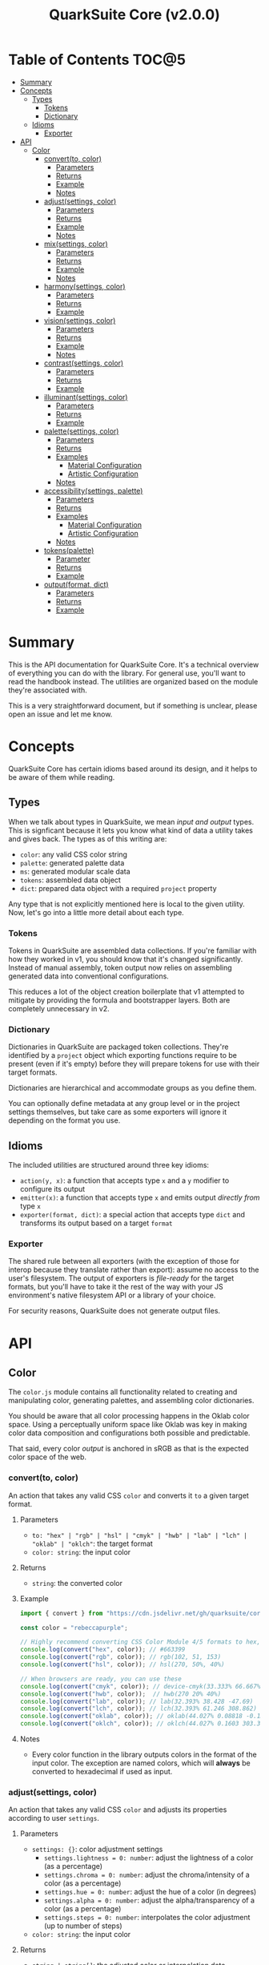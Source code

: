 #+TITLE: QuarkSuite Core (v2.0.0)
#+PROPERTY: header-args:deno :results output code :allow 'net

* Table of Contents :TOC@5:
- [[#summary][Summary]]
- [[#concepts][Concepts]]
  - [[#types][Types]]
    - [[#tokens][Tokens]]
    - [[#dictionary][Dictionary]]
  - [[#idioms][Idioms]]
    - [[#exporter][Exporter]]
- [[#api][API]]
  - [[#color][Color]]
    - [[#convertto-color][convert(to, color)]]
      - [[#parameters][Parameters]]
      - [[#returns][Returns]]
      - [[#example][Example]]
      - [[#notes][Notes]]
    - [[#adjustsettings-color][adjust(settings, color)]]
      - [[#parameters-1][Parameters]]
      - [[#returns-1][Returns]]
      - [[#example-1][Example]]
      - [[#notes-1][Notes]]
    - [[#mixsettings-color][mix(settings, color)]]
      - [[#parameters-2][Parameters]]
      - [[#returns-2][Returns]]
      - [[#example-2][Example]]
      - [[#notes-2][Notes]]
    - [[#harmonysettings-color][harmony(settings, color)]]
      - [[#parameters-3][Parameters]]
      - [[#returns-3][Returns]]
      - [[#example-3][Example]]
    - [[#visionsettings-color][vision(settings, color)]]
      - [[#parameters-4][Parameters]]
      - [[#returns-4][Returns]]
      - [[#example-4][Example]]
      - [[#notes-3][Notes]]
    - [[#contrastsettings-color][contrast(settings, color)]]
      - [[#parameters-5][Parameters]]
      - [[#returns-5][Returns]]
      - [[#example-5][Example]]
    - [[#illuminantsettings-color][illuminant(settings, color)]]
      - [[#parameters-6][Parameters]]
      - [[#returns-6][Returns]]
      - [[#example-6][Example]]
    - [[#palettesettings-color][palette(settings, color)]]
      - [[#parameters-7][Parameters]]
      - [[#returns-7][Returns]]
      - [[#examples][Examples]]
        - [[#material-configuration][Material Configuration]]
        - [[#artistic-configuration][Artistic Configuration]]
      - [[#notes-4][Notes]]
    - [[#accessibilitysettings-palette][accessibility(settings, palette)]]
      - [[#parameters-8][Parameters]]
      - [[#returns-8][Returns]]
      - [[#examples-1][Examples]]
        - [[#material-configuration-1][Material Configuration]]
        - [[#artistic-configuration-1][Artistic Configuration]]
      - [[#notes-5][Notes]]
    - [[#tokenspalette][tokens(palette)]]
      - [[#parameter][Parameter]]
      - [[#returns-9][Returns]]
      - [[#example-7][Example]]
    - [[#outputformat-dict][output(format, dict)]]
      - [[#parameters-9][Parameters]]
      - [[#returns-10][Returns]]
      - [[#example-8][Example]]

* Summary

This is the API documentation for QuarkSuite Core. It's a technical overview of everything you can do with the
library. For general use, you'll want to read the handbook instead. The utilities are organized based on the module
they're associated with.

This is a very straightforward document, but if something is unclear, please open an issue and let me know.

* Concepts

QuarkSuite Core has certain idioms based around its design, and it helps to be aware of them while reading.

** Types

When we talk about types in QuarkSuite, we mean /input and output/ types. This is signficant because it lets you know
what kind of data a utility takes and gives back. The types as of this writing are:

+ =color=: any valid CSS color string
+ =palette=: generated palette data
+ =ms=: generated modular scale data
+ =tokens=: assembled data object
+ =dict=: prepared data object with a required ~project~ property

Any type that is not explicitly mentioned here is local to the given utility. Now, let's go into a little more detail
about each type.

*** Tokens

Tokens in QuarkSuite are assembled data collections. If you're familiar with how they worked in v1, you should know that
it's changed significantly. Instead of manual assembly, token output now relies on assembling generated data into
conventional configurations.

This reduces a lot of the object creation boilerplate that v1 attempted to mitigate by providing the formula and
bootstrapper layers. Both are completely unnecessary in v2.

*** Dictionary

Dictionaries in QuarkSuite are packaged token collections. They're identified by a ~project~ object which exporting
functions require to be present (even if it's empty) before they will prepare tokens for use with their target formats.

Dictionaries are hierarchical and accommodate groups as you define them.

You can optionally define metadata at any group level or in the project settings themselves, but take care as some exporters will
ignore it depending on the format you use.

** Idioms

The included utilities are structured around three key idioms:

+ =action(y, x)=: a function that accepts type =x= and a =y= modifier to configure its output
+ =emitter(x)=: a function that accepts type =x= and emits output /directly from/ type =x=
+ =exporter(format, dict)=: a special action that accepts type =dict= and transforms its output based on a target =format=

*** Exporter

The shared rule between all exporters (with the exception of those for interop because they translate rather than
export): assume no access to the user's filesystem. The output of exporters is /file-ready/ for the target formats, but
you'll have to take it the rest of the way with your JS environment's native filesystem API or a library of your choice.

For security reasons, QuarkSuite does not generate output files.

* API

** Color

The =color.js= module contains all functionality related to creating and manipulating color, generating palettes, and
assembling color dictionaries.

You should be aware that all color processing happens in the Oklab color space. Using a perceptually uniform space like
Oklab was key in making color data composition and configurations both possible and predictable.

That said, every color /output/ is anchored in sRGB as that is the expected color space of the web.

*** convert(to, color)

An action that takes any valid CSS =color= and converts it =to= a given target format.

**** Parameters

+ =to: "hex" | "rgb" | "hsl" | "cmyk" | "hwb" | "lab" | "lch" | "oklab" | "oklch"=: the target format
+ =color: string=: the input color

**** Returns

+ =string=: the converted color

**** Example

#+BEGIN_SRC js
import { convert } from "https://cdn.jsdelivr.net/gh/quarksuite/core@2.0.0-26/color.js";

const color = "rebeccapurple";

// Highly recommend converting CSS Color Module 4/5 formats to hex, rgb, hsl
console.log(convert("hex", color)); // #663399
console.log(convert("rgb", color)); // rgb(102, 51, 153)
console.log(convert("hsl", color)); // hsl(270, 50%, 40%)

// When browsers are ready, you can use these
console.log(convert("cmyk", color)); // device-cmyk(33.333% 66.667% 0% 40%)
console.log(convert("hwb", color));  // hwb(270 20% 40%)
console.log(convert("lab", color)); // lab(32.393% 38.428 -47.69)
console.log(convert("lch", color)); // lch(32.393% 61.246 308.862)
console.log(convert("oklab", color)); // oklab(44.027% 0.08818 -0.13386)
console.log(convert("oklch", color)); // oklch(44.027% 0.1603 303.373)
#+END_SRC

**** Notes

+ Every color function in the library outputs colors in the format of the input color. The exception are named colors,
  which will *always* be converted to hexadecimal if used as input.

*** adjust(settings, color)

An action that takes any valid CSS =color= and adjusts its properties according to user =settings=.

**** Parameters

+ =settings: {}=: color adjustment settings
  + =settings.lightness = 0: number=: adjust the lightness of a color (as a percentage)
  + =settings.chroma = 0: number=: adjust the chroma/intensity of a color (as a percentage)
  + =settings.hue = 0: number=: adjust the hue of a color (in degrees)
  + =settings.alpha = 0: number=: adjust the alpha/transparency of a color (as a percentage)
  + =settings.steps = 0: number=: interpolates the color adjustment (up to number of steps)
+ =color: string=: the input color

**** Returns

+ =string | string[]=: the adjusted color or interpolation data

**** Example

#+BEGIN_SRC js
import { convert, adjust } from "https://cdn.jsdelivr.net/gh/quarksuite/core@2.0.0-26/color.js";

const color = convert("rgb", "rebeccapurple");

// You can adjust a single property
console.log(adjust({ lightness: 20 }, color)); // rgb(161, 112, 219)
console.log(adjust({ chroma: 50 }, color)); // rgb(119, 0, 206)
console.log(adjust({ hue: 120 }, color)); // rgb(140, 52, 0)

// Negative values mean a decrease
console.log(adjust({ lightness: -20 }, color)); // rgb(49, 0, 91)
console.log(adjust({ chroma: -50 }, color)); // rgb(86, 78, 99)
console.log(adjust({ hue: -120 }, color)); // rgb(0, 108, 92)
console.log(adjust({ alpha: -30 }, color)); // rgba(102, 51, 153, 0.7)

// You can adjust multiple properties
console.log(adjust({ lightness: 10, chroma: -20, hue: 90 }, color)); // rgb(165, 84, 67)
console.log(adjust({ chroma: 15, hue: -60 }, color)); // rgb(0, 83, 181)

// Interpolation activated
console.log(adjust({ lightness: 10, chroma: -50, hue: 360, steps: 5 }, color));
// [
//  "rgb(148, 47, 62)",
//  "rgb(120, 88, 0)",
//  "rgb(49, 114, 82)",
//  "rgb(67, 111, 134)",
//  "rgb(115, 106, 128)"
// ]
#+END_SRC

**** Notes

+ Percentage values lock at =±0-100=
+ Hue locks at =±0-360=

*** mix(settings, color)

An action that takes any valid CSS =color= and mixes it according to user =settings=.

**** Parameters

+ =settings: {}=: color blending settings
  + =settings.target = color: string=: set the blend target
  + =settings.strength = 0: number=: set the blend strength (as a percentage)
  + =settings.steps = 0: number=: interpolates the color blending (up to number of steps)
+ =color: string=: the input color

**** Returns

+ =string | string[]=: the blended color or interpolation data

**** Example

#+BEGIN_SRC js
import { convert, mix } from "https://cdn.jsdelivr.net/gh/quarksuite/core@2.0.0-26/color.js";

const color = convert("hsl", "rebeccapurple");
const target = "crimson";

// Blending toward the target color
console.log(mix({ target, strength: 0 }, color)); // hsl(270, 50, 40%)
console.log(mix({ target, strength: 25 }, color)); // hsl(296.154, 40.625%, 37.647%)
console.log(mix({ target, strength: 50 }, color)); // hsl(326.538, 48.148%, 42.353%)
console.log(mix({ target, strength: 75 }, color)); // hsl(341.538, 60.338%, 46.471%)
console.log(mix({ target, strength: 100 }, color));  // hsl(348, 83.333%, 47.059%)

// Blending from the target color
console.log(mix({ target, strength: -0 }, color)); // hsl(348, 83.333%, 47.059%)
console.log(mix({ target, strength: -25 }, color)); // hsl(341.538, 60.338%, 46.471%)
console.log(mix({ target, strength: -50 }, color)); // hsl(326.538, 48.148%, 42.353%)
console.log(mix({ target, strength: -75 }, color)); // hsl(296.154, 40.625%, 37.647%)
console.log(mix({ target, strength: -100 }, color));  // hsl(270, 50, 40%)

// Interpolation activated
console.log(mix({ target, strength: 100, steps: 5 }, color));
// [
//   "hsl(290.488, 42.268%, 38.039%)",
//   "hsl(316.484, 44.39%, 40.196%)",
//   "hsl(333.782, 52.889%, 44.118%)",
//   "hsl(343.421, 63.333%, 47.059%)",
//   "hsl(348, 83.333%, 47.059%)"
// ]
#+END_SRC

**** Notes

+ Percentage values lock at =±0-100=
+ Hue locks at =±0-360=


*** harmony(settings, color)

An action that takes any valid CSS =color= and a generates an artistic color harmony according to user =settings=.

**** Parameters

+ =settings: {}=: color harmony settings
  + =settings.configuration = "complementary": "dyadic" | "complementary" | "analogous" | "split" | "triadic" |
    "clash" | "double" | "tetradic" | "square" =: set the color harmony configuration
  + =settings.accented = false: boolean=: accented variant? (with ~"dyadic"~, ~"analogous"~, ~"split"~, ~"triadic"~)
+ =color: string=: the input color

**** Returns

+ =string[]=: the generated color harmony

**** Example

#+BEGIN_SRC js
import { convert, harmony } from "https://cdn.jsdelivr.net/gh/quarksuite/core@2.0.0-26/color.js";

const color = convert("hex", "rebeccapurple");

// Rotational harmonies
console.log(harmony({ configuration: "dyadic" }, color)); // ["#663399", "#832477"]
console.log(harmony({ configuration: "analogous" }, color)); // ["#663399", "#832477", "#931849"]
console.log(harmony({ configuration: "complementary" }, color)); // ["#663399", "#425e00"]

// Triadic harmonies
console.log(harmony({ configuration: "split" }, color)); // ["#663399", "#714c00", "#006921"]
console.log(harmony({ configuration: "triadic" }, color)); // ["#663399", "#8c3400", "#006c5c"]
console.log(harmony({ configuration: "clash" }, color)); // ["#663399", "#971e01", "#006587"]

// Tetradic harmonies
console.log(harmony({ configuration: "double" }, color)); // ["#663399", "#832477", "#425e00", "#006921"]
console.log(harmony({ configuration: "tetradic" }, color)); // ["#663399", "#931849", "#425e00", "#006c5c"]
console.log(harmony({ configuration: "square" }, color)); // ["#663399", "#971e01", "#425e00", "#006587"]

// Accented harmonies
console.log(harmony({ configuration: "dyadic", accented: true }, color)); // ["#663399", "#832477", "#425e00"]
console.log(harmony({ configuration: "analogous", accented: true }, color)); // ["#663399", "#832477", "#931849", "#425e00"]
console.log(harmony({ configuration: "split", accented: true }, color)); // ["#663399", "#714c00", "#425e00", "#006921"]
console.log(harmony({ configuration: "triadic", accented: true }, color)); // [ "#663399", "#8c3400", "#425e00", "#006c5c" ]
#+END_SRC

*** vision(settings, color)

An action that takes any valid CSS =color= and checks it against color vision deficiency (colorblindness) according to
user =settings=.

**** Parameters

+ =settings: {}=: color vision settings
  + =settings.as = "protanopia": "achromatopsia" | "protanopia" | "deuteranopia" | "tritanopia" | "protanomaly" |
    "deuteranomaly" | "tritanomaly" =: set the color vision to check
  + =settings.method = "brettel": "brettel" | "vienot"=: set the color vision algorithm
  + =settings.severity = 50: number=: set the severity (for anaomalous trichromacy checks as a percentage)
  + =settings.steps = 0: number=: interpolates the color vision checks (up to number of steps)
+ =color: string=: the input color

**** Returns

+ =string | string[]=: the color checked against color vision or interpolation data

**** Example

#+BEGIN_SRC js
import { convert, vision } from "https://cdn.jsdelivr.net/gh/quarksuite/core@2.0.0-26/color.js";

const color = convert("rgb", "rebeccapurple");

// Rod monochromatism (achromatopsia)
console.log(vision({ as: "achromatopsia" }, color)); // rgb(82, 82, 82)

// Dichromacy
console.log(vision({ as: "protanopia" }, color)); // rgb(0, 66, 153)
console.log(vision({ as: "deuteranopia" }, color)); // rgb(14, 83, 152)
console.log(vision({ as: "tritanopia" }, color)); // rgb(85, 76, 77)

// Anomalous trichromacy
console.log(vision({ as: "protanomaly" }, color)); // rgb(61, 59, 153)
console.log(vision({ as: "deuteranomaly" }, color)); // rgb(74, 69, 153)
console.log(vision({ as: "tritanomaly" }, color)); // rgb(94, 65, 123)

// Interpolation activated
console.log(vision({ as: "protanopia", steps: 5 }, color));
// [
//   "rgb(88, 54, 153)",
//   "rgb(71, 58, 153)",
//   "rgb(48, 61, 153)",
//   "rgb(0, 64, 153)",
//   "rgb(0, 66, 153)"
// ]
#+END_SRC

**** Notes

You'll notice that achromatomaly and blue-cone monochromatism (BCM) are missing.

This is a deliberate omission.

I realized that because of the sparse papers on cone monochromatism (and whether achromatomaly even is a correct term),
I wasn't comfortable with my attempts to implement it.

/Incomplete achromatopsia/ is the term that actually showed up in medical research, while the only references I've found
to achromatomaly were specific to CVD simulation research and implementation.

It feels strange that there's such a disparity between the vision science and software, so I concluded the responsible
choice was to not implement it at all.

If I find accurate algorithms to simulate them, I will in a future version. For now, doing so would be irresponsible of
me as a developer at the risk that someone might use these simulations to self-diagnose.

The =vision()= utility is intended for designers/developers to determine whether their colors are distinct enough to accomodate their
colorblind users and adjust them accordingly without having to rely on a browser extension or SVG filters.

It's definitely not intended for any kind of corrective image processing, so please don't.

*** contrast(settings, color)

An action that takes any valid CSS =color= and checks it against contrast sensitivity according to user =settings=.

**** Parameters

+ =settings: {}=: contrast sensitivity settings
  + =settings.factor = 0: number=: sets the gray factor to check against (as a percentage)
  + =settings.severity = 50: number=: set the severity of contrast loss (as a percentage)
  + =settings.steps = 0: number=: interpolates the contrast sensitivity check (up to number of steps)
+ =color: string=: the input color

**** Returns

+ =string | string[]=: the color checked against contrast sensitivity or interpolation data

**** Example

#+BEGIN_SRC js
import { convert, contrast } from "https://cdn.jsdelivr.net/gh/quarksuite/core@2.0.0-26/color.js";

const color = convert("hsl", "rebeccapurple");

// Factor percentage goes from black -> gray -> white
const severity = 50;
console.log(contrast({ factor: 0, severity }, color)); // hsl(270.698, 62.319%, 13.529%)
console.log(contrast({ factor: 25, severity }, color)); // hsl(266.667, 32.847%, 26.863%)
console.log(contrast({ factor: 50, severity }, color)); // hsl(265.714, 23.671%, 40.588%)
console.log(contrast({ factor: 75, severity }, color)); // hsl(265.882, 22.271%, 55.098%)
console.log(contrast({ factor: 100, severity }, color)); // hsl(264.906, 35.099%, 70.392%)

// Severity setting against factor 50 (pure gray)
const factor = 50;
console.log(contrast({ severity: 0, factor }, color)); // hsl(270, 50%, 40%)
console.log(contrast({ severity: 25, factor }, color)); // hsl(267.568, 35.577%, 40.784%)
console.log(contrast({ severity: 50, factor }, color)); // hsl(265.714, 23.671%, 40.588%)
console.log(contrast({ severity: 75, factor }, color)); // hsl(262.5, 11.765%, 40%)
console.log(contrast({ severity: 100, factor }, color)); // hsl(0, 0%, 38.824%)

// Interpolation activated
console.log(contrast({ factor, severity, steps: 5 }, color));
// [
//   "hsl(269.663, 49.171%, 35.49%)",
//   "hsl(269.231, 45.349%, 33.725%)",
//   "hsl(267.761, 38.728%, 33.922%)",
//   "hsl(266.316, 30.811%, 36.275%)",
//   "hsl(265.714, 23.671%, 40.588%)"
// ]
#+END_SRC

*** illuminant(settings, color)

An action that takes any valid CSS =color= and checks it against an illuminant (light source) according to user =settings=.

**** Parameters

+ =settings: {}=: illuminant settings
  + =settings.K = 1850: number=: sets the illuminant temperature (in Kelvin)
  + =settings.intensity = 50: number=: set the intensity of the illuminant (as a percentage)
  + =settings.steps = 0: number=: interpolates the illuminant check (up to number of steps)
+ =color: string=: the input color

**** Returns

+ =string | string[]=: the color checked against an illuminant or interpolation data

**** Example

#+BEGIN_SRC js
import { convert, illuminant } from "https://cdn.jsdelivr.net/gh/quarksuite/core@2.0.0-26/color.js";

const color = convert("hex", "rebeccapurple");

// Check the illuminants in order at 50% intensity:
// - candlelight (1850K)
// - incandescent bulb (2400K)
// - studio lamp (3200K)
// - tubular fluorescent lamps (5000K)
// - LCD screens (approximate) (6500K-9500K)
const intensity = 50;
console.log(illuminant({ K: 1850, intensity}, color)); // #ad6275
console.log(illuminant({ K: 2400, intensity}, color)); // #ad6d80
console.log(illuminant({ K: 3200, intensity}, color)); // #ad7a95
console.log(illuminant({ K: 5000, intensity}, color)); // #ae8db8
console.log(illuminant({ K: 7400, intensity}, color)); // #a58fcd

// Check illuminant candlelight at varying intensity
const K = 1850;
console.log(illuminant({ K, intensity: 0 }, color)); // #663399
console.log(illuminant({ K, intensity: 25 }, color)); // #884e8a
console.log(illuminant({ K, intensity: 50 }, color)); // #ad6275
console.log(illuminant({ K, intensity: 75 }, color)); // #d57457
console.log(illuminant({ K, intensity: 100 }, color)); // #ff8100

// Interpolation activated
console.log(illuminant({ K, intensity, steps: 5 }, color)); // ["#743a92", "#82408a", "#904682", "#9f537c", "#ad6275"]
#+END_SRC

*** palette(settings, color)

An action that takes any valid CSS =color= and generates a palette according to user =settings=.

**** Parameters

+ =settings: {}=: palette settings
  + =settings.configuration = "material": "material" | "artistic"=: set the palette configuration
  + =settings.contrast = 100: number=: set the overall palette contrast (both configurations)
  + =settings.accents = false: boolean= include accent colors? (both configurations)
  + =settings.dark = false: boolean=: toggle dark mode? (both configurations)
  + =settings.states = false: boolean=: include interface states? (~"material"~)
  + =settings.tints = 3: number=: number of tints to generate (~"artistic"~)
  + =settings.tones = 3: number=: number of tones to generate (~"artistic"~)
  + =settings.shades = 3: number=: number of shades to generate (~"artistic"~)
+ =color: string=: the input color

**** Returns

+ =string[][]=: generated palette data

**** Examples

***** Material Configuration

#+BEGIN_SRC js
import { convert, palette } from "https://cdn.jsdelivr.net/gh/quarksuite/core@2.0.0-26/color.js";

const color = convert("hex", "rebeccapurple");

// Material configuration:
console.log(palette({ configuration: "material" }, color));
// [
//   [ "#ffffff", "#111111" ],
//   [
//     [
//       "#eeeaf6", "#d1c5e4",
//       "#b5a1d2", "#9a7dc0",
//       "#7f59ad", "#552e7e",
//       "#452964", "#35234b",
//       "#261c34", "#18151d"
//     ],
//     []
//   ],
//   []
// ]

// Material contrast adjustment
console.log(palette({ configuration: "material", contrast: 80 }, color));
// [
//   [ "#ded5ec", "#201929" ],
//   [
//     [
//       "#baa8d6", "#a991ca",
//       "#977abe", "#8663b2",
//       "#764ca6", "#5b3088",
//       "#512d77", "#462966",
//       "#3c2556", "#322146"
//     ],
//     []
//   ],
//   []
// ]

// Material with accents
console.log(palette({ configuration: "material", accents: true }, color));
// [
//   [ "#ffffff", "#111111" ],
//   [
//     [
//       "#eeeaf6", "#d1c5e4",
//       "#b5a1d2", "#9a7dc0",
//       "#7f59ad", "#552e7e",
//       "#452964", "#35234b",
//       "#261c34", "#18151d"
//     ],
//     [
//       "#d2f4ed", "#9cd6df",
//       "#70b5d7", "#5d8ece",
//       "#6063bb", "#640067",
//       "#58002a", "#420000",
//       "#1f0000", "#001c00"
//     ]
//   ],
//   []
// ]

// Material with interface states
console.log(palette({ configuration: "material", states: true }, color));
// [
//   [ "#ffffff", "#111111" ],
//   [
//     [
//       "#eeeaf6", "#d1c5e4",
//       "#b5a1d2", "#9a7dc0",
//       "#7f59ad", "#552e7e",
//       "#452964", "#35234b",
//       "#261c34", "#18151d"
//     ],
//     []
//   ],
//   [ "#908d95", "#368540", "#a48e3a", "#a63838" ]
// ]

// Material dark mode
console.log(palette({
  configuration: "material",
  dark: true,
  accents: true,
  states: true
}, color));
// [
//   [ "#111111", "#ffffff" ],
//   [
//     [
//       "#18151d", "#261c34",
//       "#35234b", "#452964",
//       "#552e7e", "#7f59ad",
//       "#9a7dc0", "#b5a1d2",
//       "#d1c5e4", "#eeeaf6"
//     ],
//     [
//       "#000000", "#000003",
//       "#000a25", "#001b51",
//       "#2e287b", "#a43ca5",
//       "#e4449b", "#ff5679",
//       "#ff7a1a", "#ffb200"
//     ]
//   ],
//   [ "#dedbe3", "#84d38a", "#f3dc89", "#fb857f" ]
// ]
#+END_SRC

***** Artistic Configuration

#+BEGIN_SRC js
import { convert, palette } from "https://cdn.jsdelivr.net/gh/quarksuite/core@2.0.0-26/color.js";

const color = convert("hex", "rebeccapurple");

// Artistic configuration:
console.log(palette({ configuration: "artistic" }, color));
// [
//   [ "#ffffff", "#111111" ],
//   [
//     [ "#9171ba", "#beadd8", "#eeeaf6" ],
//     [ "#795aa0", "#8e7da6", "#a39fa9" ],
//     [ "#4a2a6d", "#302143", "#18151d" ]
//   ],
//   []
// ]

// Artistic contrast adjustment
console.log(palette({ configuration: "artistic", contrast: 80 }, color));
// [
//   [ "#ded5ec", "#201929" ],
//   [
//     [ "#8865b3", "#ac95cc", "#d1c5e4" ],
//     [ "#75539f", "#856fa4", "#968aa8" ],
//     [ "#502c75", "#3a2553", "#261c34" ]
//   ],
//   []
// ]

// Artistic with adjusted variants
console.log(palette({
  configuration: "artistic",
  tints: 6,
  tones: 2,
  shades: 4
}, color));
// [
//   [ "#ffffff", "#111111" ],
//   [
//     [ "#7b53aa", "#9171ba", "#a78fc9", "#beadd8", "#d6cbe7", "#eeeaf6" ],
//     [ "#836ba3", "#a39fa9" ],
//     [ "#512d78", "#3d2658", "#2a1e39", "#18151d" ]
//   ],
//   []
// ]

// Artistic with omitted variants
console.log(palette({ configuration: "artistic", tints: 6, tones: 0, shades: 4 }, color));
// [
//   [ "#ffffff", "#111111" ],
//   [
//     [ "#7b53aa", "#9171ba", "#a78fc9", "#beadd8", "#d6cbe7", "#eeeaf6" ],
//     [],
//     [ "#512d78", "#3d2658", "#2a1e39", "#18151d" ]
//   ],
//   []
// ]

// Artistic with accents
console.log(palette({ configuration: "artistic", accents: true }, color));
// [
//   [ "#ffffff", "#111111" ],
//   [
//     [ "#9171ba", "#beadd8", "#eeeaf6" ],
//     [ "#795aa0", "#8e7da6", "#a39fa9" ],
//     [ "#4a2a6d", "#302143", "#18151d" ]
//   ],
//   [
//     "#6ad6eb", "#72aed7",
//     "#7386c3", "#6f5eae",
//     "#4e2c75", "#3b2659",
//     "#291f3f", "#191826",
//     "#08100f"
//   ]
// ]

// Artistic dark mode
console.log(palette({
  configuration: "artistic",
  accents: true,
  dark: true,
}, color));
// [
//   [ "#111111", "#ffffff" ],
//   [
//     [ "#9171ba", "#beadd8", "#eeeaf6" ],
//     [ "#795aa0", "#8e7da6", "#a39fa9" ],
//     [ "#4a2a6d", "#302143", "#18151d" ]
//   ],
//   [
//     "#6ad6eb", "#72aed7",
//     "#7386c3", "#6f5eae",
//     "#4e2c75", "#3b2659",
//     "#291f3f", "#191826",
//     "#08100f"
//   ]
// ]
#+END_SRC

**** Notes

The ="material"= configuration is especially suited for app palettes. If you include accents and interface states, you
likely won't need to generate any more colors for your app even after filtering for accessibility.

The ="artistic"= configuration is ideal for graphic design and content websites. The optional accents are generated much
like the material accents but are chromatically less extreme to reflect their different use case.

*** accessibility(settings, palette)

An action that takes generated =palette= data and filters it for accessibiility according to user =settings=.

**** Parameters

+ =settings: {}=: accessibility settings
  - =settings.mode = "standard": "standard" | "custom"=: set the accessibility mode
  - =settings.rating = "AA": "AA" | "AAA"=: set the WCAG contrast rating (~"standard"~)
  - =settings.large = false: boolean=: use adjusted contrast ratio for large text/UI? (~"standard"~)
  - =settings.min = 85: number=: minimum percentage of contrast against the background (~"custom"~)
  - =settings.max = undefined: number=: maximum percentage of contrast against the background (~"custom"~)
+ =palette: string[][]=: the input palette data

**** Returns

+ =string[][]=: the filtered palette data

**** Examples

***** Material Configuration

#+BEGIN_SRC js
import {
  convert,
  palette,
  accessibility
} = from "https://cdn.jsdelivr.net/gh/quarksuite/core@2.0.0-26/color.js";

const color = convert("hex", "rebeccapurple");
const light = palette({ configuration: "material", accents: true }, color);
const dark = palette({ configuration: "material", accents: true, dark: true }, color);

// Valid colors for standard mode "AA" rating
console.log(accessibility({ mode: "standard", rating: "AA" }, light));
// [
//   [ "#ffffff", "#111111" ],
//   [
//     [ "#7f59ad", "#552e7e", "#452964", "#35234b", "#261c34", "#18151d" ],
//     [ "#6063bb", "#640067", "#58002a", "#420000", "#1f0000", "#001c00" ]
//   ],
//   []
// ]

// Valid colors for standard mode "AA" rating (dark)
console.log(accessibility({ mode: "standard", rating: "AA" }, dark));
// [
//   [ "#111111", "#ffffff" ],
//   [
//     [ "#9a7dc0", "#b5a1d2", "#d1c5e4", "#eeeaf6" ],
//     [ "#e4449b", "#ff5679", "#ff7a1a", "#ffb200" ]
//   ],
//   []
// ]

// Valid colors for standard mode "AA" large rating
console.log(accessibility({ mode: "standard", rating: "AA", large: true }, light));
// [
//   [ "#ffffff", "#111111" ],
//   [
//     [
//       "#9a7dc0",
//       "#7f59ad",
//       "#552e7e",
//       "#452964",
//       "#35234b",
//       "#261c34",
//       "#18151d"
//     ],
//     [
//       "#5d8ece",
//       "#6063bb",
//       "#640067",
//       "#58002a",
//       "#420000",
//       "#1f0000",
//       "#001c00"
//     ]
//   ],
//   []
// ]

// Valid colors for standard mode "AA" large rating (dark)
console.log(accessibility({ mode: "standard", rating: "AA", large: true }, dark));
// [
//   [ "#111111", "#ffffff" ],
//   [
//     [ "#7f59ad", "#9a7dc0", "#b5a1d2", "#d1c5e4", "#eeeaf6" ],
//     [ "#a43ca5", "#e4449b", "#ff5679", "#ff7a1a", "#ffb200" ]
//   ],
//   []
// ]

// Valid colors for standard mode "AAA" rating
console.log(accessibility({ mode: "standard", rating: "AAA" }, light));
// [
//   [ "#ffffff", "#111111" ],
//   [
//     [ "#552e7e", "#452964", "#35234b", "#261c34", "#18151d" ],
//     [ "#640067", "#58002a", "#420000", "#1f0000", "#001c00" ]
//   ],
//   []
// ]

// Valid colors for standard mode "AAA" rating (dark)
console.log(accessibility({ mode: "standard", rating: "AAA" }, dark));
// [
//   [ "#111111", "#ffffff" ],
//   [ [ "#b5a1d2", "#d1c5e4", "#eeeaf6" ], [ "#ff7a1a", "#ffb200" ] ],
//   []
// ]

// Valid colors for custom mode at 70% contrast from background
console.log(accessibility({ mode: "custom", min: 70 }, light));
// [
//   [ "#ffffff", "#111111" ],
//   [
//     [ "#35234b", "#261c34", "#18151d" ],
//     [ "#58002a", "#420000", "#1f0000", "#001c00" ]
//   ],
//   []
// ]

// Valid colors for custom mode at 50% contrast from background (dark)
console.log(accessibility({ mode: "custom", min: 50 }, dark));
// [
//   [ "#111111", "#ffffff" ],
//   [ [ "#b5a1d2", "#d1c5e4", "#eeeaf6" ], [ "#ff5679", "#ff7a1a", "#ffb200" ] ],
//   []
// ]

// Valid colors for custom mode at 55-75% contrast from background
console.log(accessibility({ mode: "custom", min: 55, max: 75 }, light));
// [
//   [ "#ffffff", "#111111" ],
//   [ [ "#552e7e", "#452964", "#35234b", "#261c34" ], [ "#640067", "#58002a" ] ],
//   []
// ]

// Valid colors for custom mode at 45-60% contrast from background (dark)
console.log(accessibility({ mode: "custom", min: 45, max: 60 }, dark));
// [
//   [ "#111111", "#ffffff" ],
//   [ [ "#9a7dc0", "#b5a1d2" ], [ "#e4449b", "#ff5679", "#ff7a1a" ] ],
//   []
// ]
#+END_SRC

***** Artistic Configuration

#+BEGIN_SRC js
import {
  convert,
  palette,
  accessibility
} from "https://cdn.jsdelivr.net/gh/quarksuite/core@2.0.0-26/color.js";

const color = convert("hex", "rebeccapurple");
const values = 10;
const variants = { tints: values, tones: values, shades: values };
const light = palette({ configuration: "artistic", ...variants, accents: true, }, color);
const dark = palette({ configuration: "artistic", ...variants, accents: true, dark: true }, color);

// Valid colors for standard mode "AA" rating
console.log(accessibility({ mode: "standard", rating: "AA" }, light));
// [
//   [ "#ffffff", "#111111" ],
//   [
//     [ "#7247a3", "#7f59ad" ],
//     [ "#6c409b", "#714b9e", "#7756a0", "#7d61a2", "#836ba3" ],
//     [
//       "#5d318b", "#552e7e",
//       "#4d2b71", "#452964",
//       "#3d2658", "#35234b",
//       "#2e203f", "#261c34",
//       "#1f1928", "#18151d"
//     ]
//   ],
//   [ "#6f5eae", "#4e2c75", "#3b2659", "#291f3f", "#191826", "#08100f" ]
// ]

// Valid colors for standard mode "AA" rating (dark)
console.log(accessibility({ mode: "standard", rating: "AA" }, dark));
// [
//   [ "#111111", "#ffffff" ],
//   [
//     [
//       "#9a7dc0",
//       "#a78fc9",
//       "#b5a1d2",
//       "#c3b3db",
//       "#d1c5e4",
//       "#e0d7ed",
//       "#eeeaf6"
//     ],
//     [ "#8a76a5", "#9080a6", "#968aa8", "#9c94a9", "#a39fa9" ],
//     []
//   ],
//   [ "#6ad6eb", "#72aed7", "#7386c3" ]
// ]

// Valid colors for standard mode "AA" large rating
console.log(accessibility({ mode: "standard", rating: "AA", large: true }, light));
// [
//   [ "#ffffff", "#111111" ],
//   [
//     [ "#7247a3", "#7f59ad", "#8c6bb6", "#9a7dc0" ],
//     [
//       "#6c409b", "#714b9e",
//       "#7756a0", "#7d61a2",
//       "#836ba3", "#8a76a5",
//       "#9080a6", "#968aa8"
//     ],
//     [
//       "#5d318b", "#552e7e",
//       "#4d2b71", "#452964",
//       "#3d2658", "#35234b",
//       "#2e203f", "#261c34",
//       "#1f1928", "#18151d"
//     ]
//   ],
//   [
//     "#7386c3",
//     "#6f5eae",
//     "#4e2c75",
//     "#3b2659",
//     "#291f3f",
//     "#191826",
//     "#08100f"
//   ]
// ]

// Valid colors for standard mode "AA" large rating (dark)
console.log(accessibility({ mode: "standard", rating: "AA", large: true }, dark));
// [
//   [ "#111111", "#ffffff" ],
//   [
//     [
//       "#7f59ad", "#8c6bb6",
//       "#9a7dc0", "#a78fc9",
//       "#b5a1d2", "#c3b3db",
//       "#d1c5e4", "#e0d7ed",
//       "#eeeaf6"
//     ],
//     [
//       "#7756a0", "#7d61a2",
//       "#836ba3", "#8a76a5",
//       "#9080a6", "#968aa8",
//       "#9c94a9", "#a39fa9"
//     ],
//     []
//   ],
//   [ "#6ad6eb", "#72aed7", "#7386c3", "#6f5eae" ]
// ]

// Valid colors for standard mode "AAA" rating
console.log(accessibility({ mode: "standard", rating: "AAA" }, light));
// [
//   [ "#ffffff", "#111111" ],
//   [
//     [],
//     [ "#6c409b" ],
//     [
//       "#5d318b", "#552e7e",
//       "#4d2b71", "#452964",
//       "#3d2658", "#35234b",
//       "#2e203f", "#261c34",
//       "#1f1928", "#18151d"
//     ]
//   ],
//   [ "#4e2c75", "#3b2659", "#291f3f", "#191826", "#08100f" ]
// ]

// Valid colors for standard mode "AAA" rating (dark)
console.log(accessibility({ mode: "standard", rating: "AAA" }, dark));
// [
//   [ "#111111", "#ffffff" ],
//   [ [ "#b5a1d2", "#c3b3db", "#d1c5e4", "#e0d7ed", "#eeeaf6" ], [ "#a39fa9" ], [] ],
//   [ "#6ad6eb", "#72aed7" ]
// ]

// Valid colors for custom mode at 50% contrast from background
console.log(accessibility({ mode: "custom", min: 50 }, light));
// [
//   [ "#ffffff", "#111111" ],
//   [
//     [ "#7247a3" ],
//     [ "#6c409b", "#714b9e" ],
//     [
//       "#5d318b", "#552e7e",
//       "#4d2b71", "#452964",
//       "#3d2658", "#35234b",
//       "#2e203f", "#261c34",
//       "#1f1928", "#18151d"
//     ]
//   ],
//   [ "#4e2c75", "#3b2659", "#291f3f", "#191826", "#08100f" ]
// ]

// Valid colors for custom mode at 50% contrast from background (dark)
console.log(accessibility({ mode: "custom", min: 50 }, dark));
// [
//   [ "#111111", "#ffffff" ],
//   [
//     [ "#a78fc9", "#b5a1d2", "#c3b3db", "#d1c5e4", "#e0d7ed", "#eeeaf6" ],
//     [ "#9c94a9", "#a39fa9" ],
//     []
//   ],
//   [ "#6ad6eb", "#72aed7" ]
// ]

// Valid colors for custom mode at 50-70% contrast from background
console.log(accessibility({ mode: "custom", min: 50, max: 70 }, light));
// [
//   [ "#ffffff", "#111111" ],
//   [
//     [ "#7247a3" ],
//     [ "#6c409b", "#714b9e" ],
//     [ "#5d318b", "#552e7e", "#4d2b71", "#452964", "#3d2658" ]
//   ],
//   [ "#4e2c75", "#3b2659" ]
// ]

// Valid colors for custom mode at 50-70% contrast from background (dark)
console.log(accessibility({ mode: "custom", min: 50, max: 70 }, dark));
// [
//   [ "#111111", "#ffffff" ],
//   [ [ "#a78fc9", "#b5a1d2", "#c3b3db", "#d1c5e4" ], [ "#9c94a9", "#a39fa9" ], [] ],
//   [ "#6ad6eb", "#72aed7" ]
// ]
#+END_SRC

**** Notes

Remember that QuarkSuite palette data is nothing but an array with static grouping.

If you want to check the accessibility of color variants against an arbitrary background, you can change the background
color in the surface grouping (=[bg, fg]=) and the accessibility utility will use it as the background context.

If you want to check the accessibility of a random grouping of variants, you can swap out the variants grouping =[main,
accents]= with your own colors. The function only cares that the shape of the palette data matches a known
configuration. It doesn't necessarily care what kind of colors are grouped.

The reason for this major shift from v1 in packaging palette data is because I realized there should be a straight path
from a base color to a fully accessible palette.

The user is still free to access the assembled data for further transformation in any way they want, but the actual
palette creation process is intentionally simple.

*** tokens(palette)

An emitter that takes generated =palette= data and assembles it into a collection of color tokens for use as-is or with
an exporter.

**** Parameter

+ =palette: string[][]=: the generated palette data

**** Returns

={}=: assembled color tokens

**** Example

#+BEGIN_SRC js
import {
  convert,
  palette,
  accessibility,
  tokens
} = from "https://cdn.jsdelivr.net/gh/quarksuite/core@2.0.0-26/color.js";

const color = convert("rgb", "rebeccapurple");

const contrast = 95;
const material = palette({ contrast, accents: true, states: true }, color);
const materialDark = palette({ contrast, accents: true, dark: true, states: true }, color);

const materialUI = accessibility({ rating: "AA", large: true }, material);
const materialHeading = accessibility({ rating: "AA" }, material);
const materialText = accessibility({ rating: "AAA" }, material);

const materialDarkUI = accessibility({ rating: "AA", large: true }, materialDark);
const materialDarkHeading = accessibility({ rating: "AA" }, materialDark);
const materialDarkText = accessibility({ rating: "AAA" }, materialDark);

// Accessible material UI (AA large)
console.log(tokens(materialUI));
// {
//   50: "rgb(148, 118, 188)",
//   100: "rgb(125, 86, 171)",
//   200: "rgb(87, 47, 129)",
//   300: "rgb(72, 42, 105)",
//   400: "rgb(58, 36, 82)",
//   500: "rgb(44, 31, 61)",
//   600: "rgb(31, 25, 40)",
//   bg: "rgb(247, 245, 250)",
//   fg: "rgb(21, 19, 23)",
//   a50: "rgb(99, 140, 206)",
//   a100: "rgb(102, 103, 189)",
//   a200: "rgb(107, 20, 112)",
//   a300: "rgb(96, 14, 55)",
//   a400: "rgb(76, 9, 9)",
//   a500: "rgb(45, 4, 5)",
//   a600: "rgb(4, 28, 6)",
//   state: {
//     pending: "rgb(145, 140, 152)",
//     success: "rgb(60, 132, 73)",
//     warning: "rgb(163, 141, 68)",
//     error: "rgb(165, 58, 64)"
//   }
// }

// Accessible material dark UI (AA large)
console.log(tokens(materialDarkUI));
// {
//   50: "rgb(125, 86, 171)",
//   100: "rgb(148, 118, 188)",
//   200: "rgb(173, 150, 205)",
//   300: "rgb(198, 183, 221)",
//   400: "rgb(224, 216, 237)",
//   bg: "rgb(21, 19, 23)",
//   fg: "rgb(247, 245, 250)",
//   a50: "rgb(211, 66, 152)",
//   a100: "rgb(244, 80, 126)",
//   a200: "rgb(245, 110, 68)",
//   a300: "rgb(246, 157, 38)"
//   state: {
//     pending: "rgb(215, 210, 223)",
//     success: "rgb(128, 202, 138)",
//     warning: "rgb(235, 211, 137)",
//     error: "rgb(242, 127, 128)"
//   }
// }

// Accessible material heading (AA)
console.log(tokens(materialHeading));
// {
//   50: "rgb(125, 86, 171)",
//   100: "rgb(87, 47, 129)",
//   200: "rgb(72, 42, 105)",
//   300: "rgb(58, 36, 82)",
//   400: "rgb(44, 31, 61)",
//   500: "rgb(31, 25, 40)",
//   bg: "rgb(247, 245, 250)",
//   fg: "rgb(21, 19, 23)",
//   a50: "rgb(102, 103, 189)",
//   a100: "rgb(107, 20, 112)",
//   a200: "rgb(96, 14, 55)",
//   a300: "rgb(76, 9, 9)",
//   a400: "rgb(45, 4, 5)",
//   a500: "rgb(4, 28, 6)"
//   state: {
//     pending: "rgb(145, 140, 152)",
//     success: "rgb(60, 132, 73)",
//     warning: "rgb(163, 141, 68)",
//     error: "rgb(165, 58, 64)"
//   }
// }

// Accessible material dark heading (AA)
console.log(tokens(materialDarkHeading));
// {
//   50: "rgb(148, 118, 188)",
//   100: "rgb(173, 150, 205)",
//   200: "rgb(198, 183, 221)",
//   300: "rgb(224, 216, 237)",
//   bg: "rgb(21, 19, 23)",
//   fg: "rgb(247, 245, 250)",
//   a50: "rgb(244, 80, 126)",
//   a100: "rgb(245, 110, 68)",
//   a200: "rgb(246, 157, 38)",
//   state: {
//     pending: "rgb(215, 210, 223)",
//     success: "rgb(128, 202, 138)",
//     warning: "rgb(235, 211, 137)",
//     error: "rgb(242, 127, 128)"
//   }
// }

// Accessible material text (AAA)
console.log(tokens(materialText));
// {
//   50: "rgb(87, 47, 129)",
//   100: "rgb(72, 42, 105)",
//   200: "rgb(58, 36, 82)",
//   300: "rgb(44, 31, 61)",
//   400: "rgb(31, 25, 40)",
//   bg: "rgb(247, 245, 250)",
//   fg: "rgb(21, 19, 23)",
//   a50: "rgb(107, 20, 112)",
//   a100: "rgb(96, 14, 55)",
//   a200: "rgb(76, 9, 9)",
//   a300: "rgb(45, 4, 5)",
//   a400: "rgb(4, 28, 6)",
//   state: {
//     pending: "rgb(145, 140, 152)",
//     success: "rgb(60, 132, 73)",
//     warning: "rgb(163, 141, 68)",
//     error: "rgb(165, 58, 64)"
//   }
// }

// Accessible material dark text (AAA)
console.log(tokens(materialDarkText));
// {
//   "50": "rgb(198, 183, 221)",
//   "100": "rgb(224, 216, 237)",
//   bg: "rgb(21, 19, 23)",
//   fg: "rgb(247, 245, 250)",
//   a50: "rgb(246, 157, 38)",
//   state: {
//     pending: "rgb(215, 210, 223)",
//     success: "rgb(128, 202, 138)",
//     warning: "rgb(235, 211, 137)",
//     error: "rgb(242, 127, 128)"
//   }
// }
#+END_SRC

*** output(format, dict)

An exporter that takes a complete color =dict= and prepares it for a given palette =format=.

**** Parameters

+ =format: "gpl" | "sketchpalette"=: the target palette format
+ =dict: {}=: the input color dictionary

**** Returns

=string=: file-ready exported palette

**** Example

#+BEGIN_SRC js
import {
  convert,
  palette,
  accessibility,
  tokens,
  output
} from "https://cdn.jsdelivr.net/gh/quarksuite/core@2.0.0-26/color.js";

const color = convert("hex", "rebeccapurple");

const contrast = 80;
const graphic = palette({
  configuration: "artistic",
  contrast,
  tints: 5,
  tones: 3,
  shades: 4,
  accents: true,
}, color);

const graphicDark = palette({
  configuration: "artistic",
  contrast,
  tints: 5,
  tones: 3,
  shades: 4,
  accents: true,
  dark: true
}, color);

const highContrast = accessibility({ rating: "AAA" }, graphic);
const highContrastDark = accessibility({ rating: "AAA" }, graphicDark);

const dict = {
  project: {
    name: "High Contrast Accessible Palette",
    author: "Chatman R. Jr",
    license: "Attribution 4.0 International (CC BY 4.0)",
    version: "0.1.0"
  },
  light: tokens(highContrast),
  dark: tokens(highContrastDark)
};

// GIMP/Inkscape Palette
console.log(output("gpl", dict));
// GIMP Palette
// Name: High Contrast Accessible Palette (v0.1.0)
// # Owned by Chatman R. Jr
// # License: Attribution 4.0 International (CC BY 4.0)
// # 4/30/2022 2:55:38 PM
//
// Columns: 6
// 222	213	236	LIGHT BG (#ded5ec)
//  32	 25	 41	LIGHT FG (#201929)
//  85	 46	126	LIGHT DARK 100 (#552e7e)
//  69	 41	100	LIGHT DARK 200 (#452964)
//  53	 35	 75	LIGHT DARK 300 (#35234b)
//  38	 28	 52	LIGHT DARK 400 (#261c34)
//  61	 33	 87	LIGHT ACCENT 100 (#3d2157)
//  47	 26	 66	LIGHT ACCENT 200 (#2f1a42)
//  34	 19	 45	LIGHT ACCENT 300 (#22132d)
//  22	 13	 26	LIGHT ACCENT 400 (#160d1a)
//  11    6   8	LIGHT ACCENT 500 (#0b0608)
//  32	 25	 41	DARK BG (#201929)
// 222	213	236	DARK FG (#ded5ec)
// 187	168	214	DARK LIGHT 100 (#bba8d6)
// 209	197	228	DARK LIGHT 200 (#d1c5e4)
// 108	182	219	DARK ACCENT 100 (#6cb6db)

// Sketch Palette
console.log(output("sketchpalette", dict));
// {"colors":[{"red":0.8705882352941177,"green":0.8352941176470589,"blue":0.9254901960784314,"alpha":1},{"red":0.12549019607843137,"green":0.09803921568627451,"blue":0.1607843137254902,"alpha":1},{"red":0.3333333333333333,"green":0.1803921568627451,"blue":0.49411764705882355,"alpha":1},{"red":0.27058823529411763,"green":0.1607843137254902,"blue":0.39215686274509803,"alpha":1},{"red":0.20784313725490197,"green":0.13725490196078433,"blue":0.29411764705882354,"alpha":1},{"red":0.14901960784313725,"green":0.10980392156862745,"blue":0.20392156862745098,"alpha":1},{"red":0.23921568627450981,"green":0.12941176470588237,"blue":0.3411764705882353,"alpha":1},{"red":0.1843137254901961,"green":0.10196078431372549,"blue":0.25882352941176473,"alpha":1},{"red":0.13333333333333333,"green":0.07450980392156863,"blue":0.17647058823529413,"alpha":1},{"red":0.08627450980392157,"green":0.050980392156862744,"blue":0.10196078431372549,"alpha":1},{"red":0.043137254901960784,"green":0.023529411764705882,"blue":0.03137254901960784,"alpha":1},{"red":0.12549019607843137,"green":0.09803921568627451,"blue":0.1607843137254902,"alpha":1},{"red":0.8705882352941177,"green":0.8352941176470589,"blue":0.9254901960784314,"alpha":1},{"red":0.7333333333333333,"green":0.6588235294117647,"blue":0.8392156862745098,"alpha":1},{"red":0.8196078431372549,"green":0.7725490196078432,"blue":0.8941176470588236,"alpha":1},{"red":0.4235294117647059,"green":0.7137254901960784,"blue":0.8588235294117647,"alpha":1}],"pluginVersion":"1.4","compatibleVersion":"1.4"}
#+END_SRC
